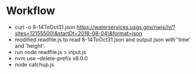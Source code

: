 * Workflow

- curl -o 8-14ToOct31.json  https://waterservices.usgs.gov/nwis/iv/?sites=12155500\&startDt=2018-08-04\&format=json
- modified readfile.js to read 8-14ToOct31.json and output json
  with''time' and 'height'.
- run node readfile.js > input.js
- nvm use --delete-prefix v8.0.0
- node catchup.js 


